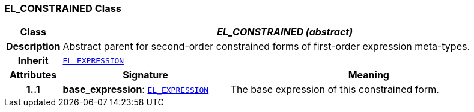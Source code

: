 === EL_CONSTRAINED Class

[cols="^1,3,5"]
|===
h|*Class*
2+^h|*__EL_CONSTRAINED (abstract)__*

h|*Description*
2+a|Abstract parent for second-order constrained forms of first-order expression meta-types.

h|*Inherit*
2+|`<<_el_expression_class,EL_EXPRESSION>>`

h|*Attributes*
^h|*Signature*
^h|*Meaning*

h|*1..1*
|*base_expression*: `<<_el_expression_class,EL_EXPRESSION>>`
a|The base expression of this constrained form.
|===
